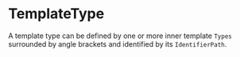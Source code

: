 #+options: toc:nil

* TemplateType

A template type can be defined by one or more inner template =Types= surrounded by angle brackets and identified by its =IdentifierPath=.
